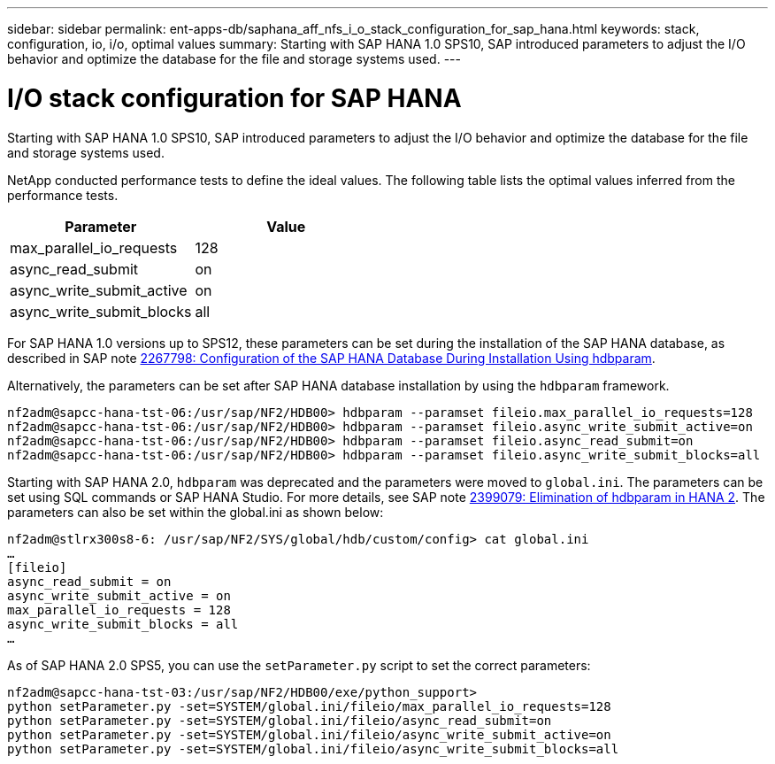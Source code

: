 ---
sidebar: sidebar
permalink: ent-apps-db/saphana_aff_nfs_i_o_stack_configuration_for_sap_hana.html
keywords: stack, configuration, io, i/o, optimal values
summary: Starting with SAP HANA 1.0 SPS10, SAP introduced parameters to adjust the I/O behavior and optimize the database for the file and storage systems used.
---

= I/O stack configuration for SAP HANA
:hardbreaks:
:nofooter:
:icons: font
:linkattrs:
:imagesdir: ./../media/

//
// This file was created with NDAC Version 2.0 (August 17, 2020)
//
// 2021-05-20 16:44:23.362680
//

Starting with SAP HANA 1.0 SPS10, SAP introduced parameters to adjust the I/O behavior and optimize the database for the file and storage systems used.

NetApp conducted performance tests to define the ideal values. The following table lists the optimal values inferred from the performance tests.

|===
|Parameter |Value

|max_parallel_io_requests
|128
|async_read_submit
|on
|async_write_submit_active
|on
|async_write_submit_blocks
|all
|===

For SAP HANA 1.0 versions up to SPS12, these parameters can be set during the installation of the SAP HANA database, as described in SAP note https://launchpad.support.sap.com/[2267798: Configuration of the SAP HANA Database During Installation Using hdbparam^].

Alternatively, the parameters can be set after SAP HANA database installation by using the `hdbparam` framework.

....
nf2adm@sapcc-hana-tst-06:/usr/sap/NF2/HDB00> hdbparam --paramset fileio.max_parallel_io_requests=128
nf2adm@sapcc-hana-tst-06:/usr/sap/NF2/HDB00> hdbparam --paramset fileio.async_write_submit_active=on
nf2adm@sapcc-hana-tst-06:/usr/sap/NF2/HDB00> hdbparam --paramset fileio.async_read_submit=on
nf2adm@sapcc-hana-tst-06:/usr/sap/NF2/HDB00> hdbparam --paramset fileio.async_write_submit_blocks=all
....

Starting with SAP HANA 2.0, `hdbparam` was deprecated and the parameters were moved to `global.ini`. The parameters can be set using SQL commands or SAP HANA Studio. For more details, see SAP note https://launchpad.support.sap.com/[2399079: Elimination of hdbparam in HANA 2^]. The parameters can also be set within the global.ini as shown below:

....
nf2adm@stlrx300s8-6: /usr/sap/NF2/SYS/global/hdb/custom/config> cat global.ini
…
[fileio]
async_read_submit = on
async_write_submit_active = on
max_parallel_io_requests = 128
async_write_submit_blocks = all
…
....

As of SAP HANA 2.0 SPS5, you can use the `setParameter.py` script to set the correct parameters:

....
nf2adm@sapcc-hana-tst-03:/usr/sap/NF2/HDB00/exe/python_support>
python setParameter.py -set=SYSTEM/global.ini/fileio/max_parallel_io_requests=128
python setParameter.py -set=SYSTEM/global.ini/fileio/async_read_submit=on
python setParameter.py -set=SYSTEM/global.ini/fileio/async_write_submit_active=on
python setParameter.py -set=SYSTEM/global.ini/fileio/async_write_submit_blocks=all
....

